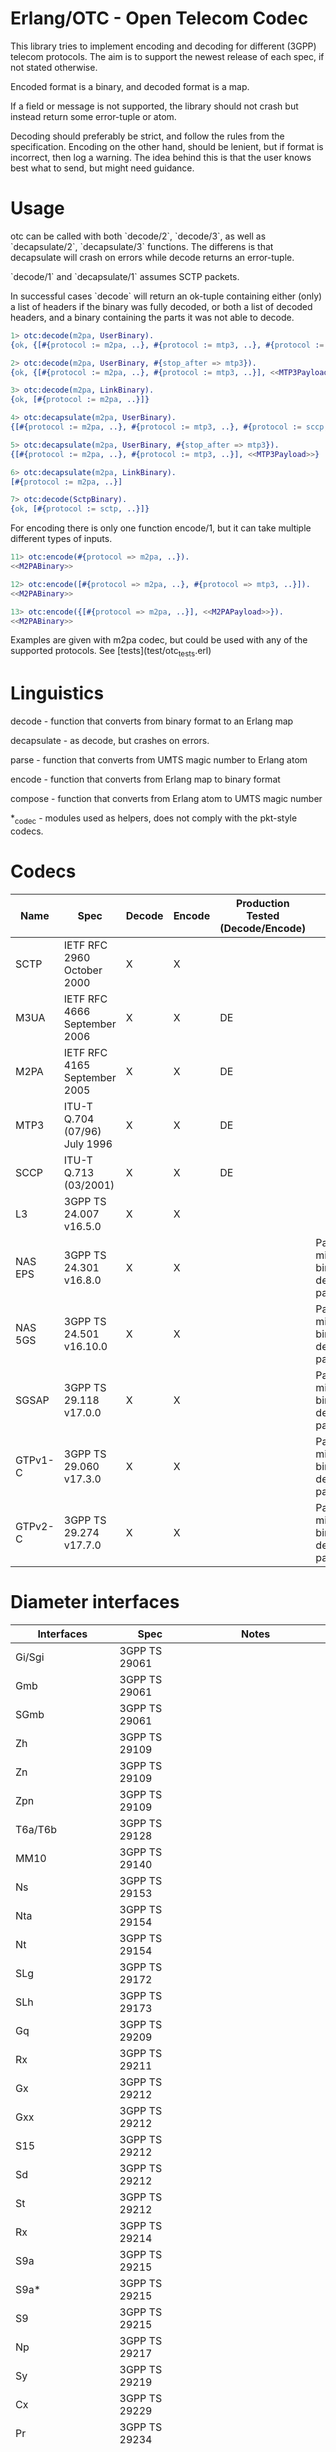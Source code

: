 * Erlang/OTC - Open Telecom Codec

  This library tries to implement encoding and decoding for different
  (3GPP) telecom protocols. The aim is to support the newest release
  of each spec, if not stated otherwise.

  Encoded format is a binary, and decoded format is a map.

  If a field or message is not supported, the library should not crash
  but instead return some error-tuple or atom.

  Decoding should preferably be strict, and follow the rules from the
  specification.  Encoding on the other hand, should be lenient, but
  if format is incorrect, then log a warning. The idea behind this is
  that the user knows best what to send, but might need guidance.

* Usage

  otc can be called with both `decode/2`, `decode/3`, as well as
  `decapsulate/2`, `decapsulate/3` functions.  The differens is that
  decapsulate will crash on errors while decode returns an
  error-tuple.

  `decode/1` and `decapsulate/1` assumes SCTP packets.

  In successful cases `decode` will return an ok-tuple containing
  either (only) a list of headers if the binary was fully decoded, or
  both a list of decoded headers, and a binary containing the parts it
  was not able to decode.

#+BEGIN_SRC erlang
  1> otc:decode(m2pa, UserBinary).
  {ok, {[#{protocol := m2pa, ..}, #{protocol := mtp3, ..}, #{protocol := sccp, ..}], <<SCCPPayload>>}}

  2> otc:decode(m2pa, UserBinary, #{stop_after => mtp3}).
  {ok, {[#{protocol := m2pa, ..}, #{protocol := mtp3, ..}], <<MTP3Payload>>}}

  3> otc:decode(m2pa, LinkBinary).
  {ok, [#{protocol := m2pa, ..}]}

  4> otc:decapsulate(m2pa, UserBinary).
  {[#{protocol := m2pa, ..}, #{protocol := mtp3, ..}, #{protocol := sccp, ..}], <<SCCPPayload>>}

  5> otc:decapsulate(m2pa, UserBinary, #{stop_after => mtp3}).
  {[#{protocol := m2pa, ..}, #{protocol := mtp3, ..}], <<MTP3Payload>>}

  6> otc:decapsulate(m2pa, LinkBinary).
  [#{protocol := m2pa, ..}]

  7> otc:decode(SctpBinary).
  {ok, [#{protocol := sctp, ..}]}
#+END_SRC

  For encoding there is only one function encode/1, but it can take
  multiple different types of inputs.

#+BEGIN_SRC erlang
  11> otc:encode(#{protocol => m2pa, ..}).
  <<M2PABinary>>

  12> otc:encode([#{protocol => m2pa, ..}, #{protocol => mtp3, ..}]).
  <<M2PABinary>>

  13> otc:encode({[#{protocol => m2pa, ..}], <<M2PAPayload>>}).
  <<M2PABinary>>
#+END_SRC

  Examples are given with m2pa codec, but could be used with any of
  the supported protocols. See [tests](test/otc_tests.erl)

* Linguistics

  decode - function that converts from binary format to an Erlang map

  decapsulate - as decode, but crashes on errors.

  parse - function that converts from UMTS magic number to Erlang atom

  encode - function that converts from Erlang map to binary format

  compose - function that converts from Erlang atom to UMTS magic number

  *_codec - modules used as helpers, does not comply with the pkt-style codecs.

* Codecs

| Name    | Spec                          | Decode | Encode | Production Tested (Decode/Encode) | Notes                                                 |
|---------+-------------------------------+--------+--------+-----------------------------------+-------------------------------------------------------|
| SCTP    | IETF RFC 2960 October 2000    | X      | X      |                                   |                                                       |
| M3UA    | IETF RFC 4666 September 2006  | X      | X      | DE                                |                                                       |
| M2PA    | IETF RFC 4165 September 2005  | X      | X      | DE                                |                                                       |
| MTP3    | ITU-T Q.704 (07/96) July 1996 | X      | X      | DE                                |                                                       |
| SCCP    | ITU-T Q.713 (03/2001)         | X      | X      | DE                                |                                                       |
| L3      | 3GPP TS 24.007 v16.5.0        | X      | X      |                                   |                                                       |
| NAS EPS | 3GPP TS 24.301 v16.8.0        | X      | X      |                                   | Parameters might be binary decoded (i.e. passthrough) |
| NAS 5GS | 3GPP TS 24.501 v16.10.0       | X      | X      |                                   | Parameters might be binary decoded (i.e. passthrough) |
| SGSAP   | 3GPP TS 29.118 v17.0.0        | X      | X      |                                   | Parameters might be binary decoded (i.e. passthrough) |
| GTPv1-C | 3GPP TS 29.060 v17.3.0        | X      | X      |                                   | Parameters might be binary decoded (i.e. passthrough) |
| GTPv2-C | 3GPP TS 29.274 v17.7.0        | X      | X      |                                   | Parameters might be binary decoded (i.e. passthrough) |

* Diameter interfaces

| Interfaces               | Spec              | Notes                                |
|--------------------------+-------------------+--------------------------------------|
| Gi/Sgi                   | 3GPP TS 29061     |                                      |
| Gmb                      | 3GPP TS 29061     |                                      |
| SGmb                     | 3GPP TS 29061     |                                      |
| Zh                       | 3GPP TS 29109     |                                      |
| Zn                       | 3GPP TS 29109     |                                      |
| Zpn                      | 3GPP TS 29109     |                                      |
| T6a/T6b                  | 3GPP TS 29128     |                                      |
| MM10                     | 3GPP TS 29140     |                                      |
| Ns                       | 3GPP TS 29153     |                                      |
| Nta                      | 3GPP TS 29154     |                                      |
| Nt                       | 3GPP TS 29154     |                                      |
| SLg                      | 3GPP TS 29172     |                                      |
| SLh                      | 3GPP TS 29173     |                                      |
| Gq                       | 3GPP TS 29209     |                                      |
| Rx                       | 3GPP TS 29211     |                                      |
| Gx                       | 3GPP TS 29212     |                                      |
| Gxx                      | 3GPP TS 29212     |                                      |
| S15                      | 3GPP TS 29212     |                                      |
| Sd                       | 3GPP TS 29212     |                                      |
| St                       | 3GPP TS 29212     |                                      |
| Rx                       | 3GPP TS 29214     |                                      |
| S9a                      | 3GPP TS 29215     |                                      |
| S9a*                     | 3GPP TS 29215     |                                      |
| S9                       | 3GPP TS 29215     |                                      |
| Np                       | 3GPP TS 29217     |                                      |
| Sy                       | 3GPP TS 29219     |                                      |
| Cx                       | 3GPP TS 29229     |                                      |
| Pr                       | 3GPP TS 29234     |                                      |
| Wx                       | 3GPP TS 29234     |                                      |
| S13/S13'                 | 3GPP TS 29272     |                                      |
| S6a/S6d                  | 3GPP TS 29272     |                                      |
| S7a/S7d                  | 3GPP TS 29272     |                                      |
| S6b                      | 3GPP TS 29273     |                                      |
| STa                      | 3GPP TS 29273     |                                      |
| SWm                      | 3GPP TS 29273     |                                      |
| SWx                      | 3GPP TS 29273     |                                      |
| Diameter Data Management | 3GPP TS 29283     |                                      |
| Sh                       | 3GPP TS 29329     |                                      |
| S6m/S6n                  | 3GPP TS 29336     |                                      |
| S6t                      | 3GPP TS 29336     |                                      |
| T4                       | 3GPP TS 29337     |                                      |
| S6c                      | 3GPP TS 29338     |                                      |
| SGd/Gdd                  | 3GPP TS 29338     |                                      |
| PC4a                     | 3GPP TS 29344     |                                      |
| PC6/PC7                  | 3GPP TS 29345     |                                      |
| Tsp                      | 3GPP TS 29368     |                                      |
| V4                       | 3GPP TS 29388     |                                      |
| V6                       | 3GPP TS 29389     |                                      |
| MB2-C                    | 3GPP TS 29468     |                                      |
| Rq                       | ETSI ES 283 026   |                                      |
| e4                       | ETSI ES 283 034   | Circular dependency/does not compile |
| e2                       | ETSI ES 283 035   | Circular dependency/does not compile |
| GOCAP                    | ETSI ES 283 039-2 |                                      |
| Gq                       | ETSI TS 183 017   |                                      |
| e4                       | ETSI TS 183 059-1 |                                      |
| Re                       | ETSI TS 183 060   | Circular dependency/does not compile |
| a4                       | ETSI TS 183 066   | Circular dependency/does not compile |
| Rr Delegated             | ETSI TS 183 071   |                                      |
| Rr Request               | ETSI TS 183 071   |                                      |

* ASN.1

| Name   | Spec                                | Note          |
|--------+-------------------------------------+---------------|
| MAP v1 | GSM 09.02 v4.9.1/ETS 300.599 01-60  | correct spec? |
| MAP v2 | GSM 09.02 v4.19.1/ETS 300.599 09-60 | correct spec? |
| MAP v3 |                                     |               |
| MAP v4 | 3GPP TS 29.002 v16.3.0              |               |
|        |                                     |               |
| CAP v1 | GSM Phase 2+ R96                    |               |
| CAP v2 | GSM 03.78/3GPP TS 01.441 v7.8.1     |               |
| CAP v3 | 3GPP TS 23.078 v4.11.1              |               |
| CAP v4 | 3GPP TS 23.078 v16.0.0              |               |
|        |                                     |               |
